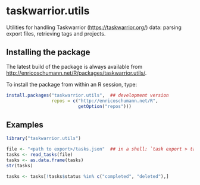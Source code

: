 * taskwarrior.utils

Utilities for handling Taskwarrior
(https://taskwarrior.org/) data: parsing export files,
retrieving tags and projects.

** Installing the package

   The latest build of the package is always available from
   [[http://enricoschumann.net/R/packages/taskwarrior.utils/]].

   To install the package from within an R session, type:
#+BEGIN_SRC R :eval never :export code
install.packages("taskwarrior.utils",  ## development version
                 repos = c("http://enricoschumann.net/R",
                           getOption("repos")))
#+END_SRC


** Examples

#+BEGIN_SRC R :results none :exports code :session **R**
library("taskwarrior.utils")

file <- "<path to export>/tasks.json"  ## in a shell: `task export > tasks.json`
tasks <- read_tasks(file)
tasks <- as.data.frame(tasks)
str(tasks)

tasks <- tasks[!tasks$status %in% c("completed", "deleted"),]
#+END_SRC
